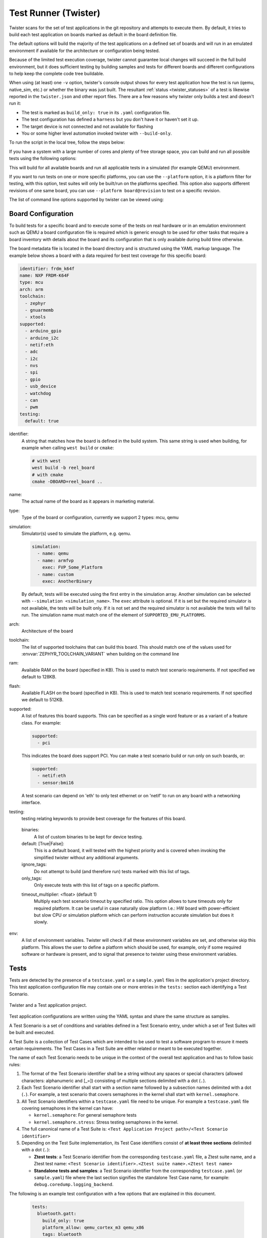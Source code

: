 .. _twister_script:

Test Runner (Twister)
#####################

Twister scans for the set of test applications in the git repository
and attempts to execute them. By default, it tries to build each test
application on boards marked as default in the board definition file.

The default options will build the majority of the test applications on a
defined set of boards and will run in an emulated environment if available for
the architecture or configuration being tested.

Because of the limited test execution coverage, twister
cannot guarantee local changes will succeed in the full build
environment, but it does sufficient testing by building samples and
tests for different boards and different configurations to help keep the
complete code tree buildable.

When using (at least) one ``-v`` option, twister's console output
shows for every test application how the test is run (qemu, native_sim, etc.) or
whether the binary was just built. The resultant
:ref:`status <twister_statuses>`
of a test is likewise reported in the ``twister.json`` and other report files.
There are a few reasons why twister only builds a test and doesn't run it:

- The test is marked as ``build_only: true`` in its ``.yaml``
  configuration file.
- The test configuration has defined a ``harness`` but you don't have
  it or haven't set it up.
- The target device is not connected and not available for flashing
- You or some higher level automation invoked twister with
  ``--build-only``.

To run the script in the local tree, follow the steps below:

.. tabs::

   .. group-tab:: Linux

      .. code-block:: bash

         $ source zephyr-env.sh
         $ ./scripts/twister

   .. group-tab:: Windows

      .. code-block:: bat

         zephyr-env.cmd
         python .\scripts\twister


If you have a system with a large number of cores and plenty of free storage space,
you can build and run all possible tests using the following options:

.. tabs::

   .. group-tab:: Linux

      .. code-block:: bash

         $ ./scripts/twister --all --enable-slow

   .. group-tab:: Windows

      .. code-block:: bat

         python .\scripts\twister --all --enable-slow

This will build for all available boards and run all applicable tests in
a simulated (for example QEMU) environment.

If you want to run tests on one or more specific platforms, you can use
the ``--platform`` option, it is a platform filter for testing, with this
option, test suites will only be built/run on the platforms specified.
This option also supports different revisions of one same board,
you can use ``--platform board@revision`` to test on a specific revision.

The list of command line options supported by twister can be viewed using:

.. tabs::

   .. group-tab:: Linux

      .. code-block:: bash

         $ ./scripts/twister --help

   .. group-tab:: Windows

      .. code-block:: bat

         python .\scripts\twister --help


Board Configuration
*******************

To build tests for a specific board and to execute some of the tests on real
hardware or in an emulation environment such as QEMU a board configuration file
is required which is generic enough to be used for other tasks that require a
board inventory with details about the board and its configuration that is only
available during build time otherwise.

The board metadata file is located in the board directory and is structured
using the YAML markup language. The example below shows a board with a data
required for best test coverage for this specific board:

.. code-block:: yaml

  identifier: frdm_k64f
  name: NXP FRDM-K64F
  type: mcu
  arch: arm
  toolchain:
    - zephyr
    - gnuarmemb
    - xtools
  supported:
    - arduino_gpio
    - arduino_i2c
    - netif:eth
    - adc
    - i2c
    - nvs
    - spi
    - gpio
    - usb_device
    - watchdog
    - can
    - pwm
  testing:
    default: true


identifier:
  A string that matches how the board is defined in the build system. This same
  string is used when building, for example when calling ``west build`` or
  ``cmake``:

  .. code-block:: console

     # with west
     west build -b reel_board
     # with cmake
     cmake -DBOARD=reel_board ..

name:
  The actual name of the board as it appears in marketing material.
type:
  Type of the board or configuration, currently we support 2 types: mcu, qemu
simulation:
  Simulator(s) used to simulate the platform, e.g. qemu.

  .. code-block:: yaml

      simulation:
        - name: qemu
        - name: armfvp
          exec: FVP_Some_Platform
        - name: custom
          exec: AnotherBinary

  By default, tests will be executed using the first entry in the simulation array. Another
  simulation can be selected with ``--simulation <simulation_name>``.
  The ``exec`` attribute is optional. If it is set but the required simulator is not available, the
  tests will be built only.
  If it is not set and the required simulator is not available the tests will fail to run.
  The simulation name must match one of the element of ``SUPPORTED_EMU_PLATFORMS``.
arch:
  Architecture of the board
toolchain:
  The list of supported toolchains that can build this board. This should match
  one of the values used for :envvar:`ZEPHYR_TOOLCHAIN_VARIANT` when building on the command line
ram:
  Available RAM on the board (specified in KB). This is used to match test scenario
  requirements.  If not specified we default to 128KB.
flash:
  Available FLASH on the board (specified in KB). This is used to match test scenario
  requirements.  If not specified we default to 512KB.
supported:
  A list of features this board supports. This can be specified as a single word
  feature or as a variant of a feature class. For example:

  .. code-block:: yaml

        supported:
          - pci

  This indicates the board does support PCI. You can make a test scenario build or
  run only on such boards, or:

  .. code-block:: yaml

        supported:
          - netif:eth
          - sensor:bmi16

  A test scenario can depend on 'eth' to only test ethernet or on 'netif' to run
  on any board with a networking interface.

testing:
  testing relating keywords to provide best coverage for the features of this
  board.

.. _twister_default_testing_board:

  binaries:
    A list of custom binaries to be kept for device testing.
  default: [True|False]:
    This is a default board, it will tested with the highest priority and is
    covered when invoking the simplified twister without any additional
    arguments.
  ignore_tags:
    Do not attempt to build (and therefore run) tests marked with this list of
    tags.
  only_tags:
    Only execute tests with this list of tags on a specific platform.

  .. _twister_board_timeout_multiplier:

  timeout_multiplier: <float> (default 1)
    Multiply each test scenario timeout by specified ratio. This option allows to tune timeouts only
    for required platform. It can be useful in case naturally slow platform I.e.: HW board with
    power-efficient but slow CPU or simulation platform which can perform instruction accurate
    simulation but does it slowly.

env:
  A list of environment variables. Twister will check if all these environment variables are set,
  and otherwise skip this platform. This allows the user to define a platform which should be
  used, for example, only if some required software or hardware is present, and to signal that
  presence to twister using these environment variables.

.. _twister_tests_long_version:

Tests
******

Tests are detected by the presence of a ``testcase.yaml`` or a ``sample.yaml``
files in the application's project directory. This test application
configuration file may contain one or more entries in the ``tests:`` section each
identifying a Test Scenario.

.. _twister_test_project_diagram:

.. figure:: figures/twister_test_project.svg
   :alt: Twister and a Test application project.
   :figclass: align-center

   Twister and a Test application project.


Test application configurations are written using the YAML syntax and share the
same structure as samples.

A Test Scenario is a set of conditions and variables defined in a Test Scenario
entry, under which a set of Test Suites will be built and executed.

A Test Suite is a collection of Test Cases which are intended to be used to test
a software program to ensure it meets certain requirements. The Test Cases in a
Test Suite are either related or meant to be executed together.

The name of each Test Scenario needs to be unique in the context of the overall
test application and has to follow basic rules:

#. The format of the Test Scenario identifier shall be a string without any spaces or
   special characters (allowed characters: alphanumeric and [\_=]) consisting
   of multiple sections delimited with a dot (``.``).

#. Each Test Scenario identifier shall start with a section name followed by a
   subsection names delimited with a dot (``.``). For example, a test scenario
   that covers semaphores in the kernel shall start with ``kernel.semaphore``.

#. All Test Scenario identifiers within a ``testcase.yaml`` file need to be unique.
   For example a ``testcase.yaml`` file covering semaphores in the kernel can have:

   * ``kernel.semaphore``: For general semaphore tests
   * ``kernel.semaphore.stress``: Stress testing semaphores in the kernel.

#. The full canonical name of a Test Suite is:
   ``<Test Application Project path>/<Test Scenario identifier>``

#. Depending on the Test Suite implementation, its Test Case identifiers consist
   of **at least three sections** delimited with a dot (``.``):

   * **Ztest tests**:
     a Test Scenario identifier from the corresponding ``testcase.yaml`` file,
     a Ztest suite name, and a Ztest test name:
     ``<Test Scenario identifier>.<Ztest suite name>.<Ztest test name>``

   * **Standalone tests and samples**:
     a Test Scenario identifier from the corresponding ``testcase.yaml`` (or
     ``sample.yaml``) file where the last section signifies the standalone
     Test Case name, for example: ``debug.coredump.logging_backend``.


The following is an example test configuration with a few options that are
explained in this document.


  .. code-block:: yaml

        tests:
          bluetooth.gatt:
            build_only: true
            platform_allow: qemu_cortex_m3 qemu_x86
            tags: bluetooth
          bluetooth.gatt.br:
            build_only: true
            extra_args: CONF_FILE="prj_br.conf"
            filter: not CONFIG_DEBUG
            platform_exclude: up_squared
            platform_allow: qemu_cortex_m3 qemu_x86
            tags: bluetooth


A sample with tests will have the same structure with additional information
related to the sample and what is being demonstrated:

  .. code-block:: yaml

        sample:
          name: hello world
          description: Hello World sample, the simplest Zephyr application
        tests:
          sample.basic.hello_world:
            build_only: true
            tags: tests
            min_ram: 16
          sample.basic.hello_world.singlethread:
            build_only: true
            extra_args: CONF_FILE=prj_single.conf
            filter: not CONFIG_BT
            tags: tests
            min_ram: 16

A Test Scenario entry in the ``tests:`` YAML dictionary has its Test Scenario
identifier as a key.

Each Test Scenario entry in the Test Application configuration can define the
following key/value pairs:

..  _test_config_args:

tags: <list of tags> (required)
    A set of string tags for the test scenario. Usually pertains to
    functional domains but can be anything. Command line invocations
    of this script can filter the set of tests to run based on tag.

skip: <True|False> (default False)
    skip test scenario unconditionally. This can be used for broken tests for
    example.

slow: <True|False> (default False)
    Don't run this test scenario unless ``--enable-slow`` or ``--enable-slow-only`` was
    passed in on the command line. Intended for time-consuming test scenarios that
    are only run under certain circumstances, like daily builds. These test
    scenarios are still compiled.

extra_args: <list of extra arguments>
    Extra arguments to pass to build tool when building or running the
    test scenario.

    Using namespacing, it is possible to apply extra_args only to some
    hardware. Currently architectures/platforms/simulation are supported:

    .. code-block:: yaml

        common:
          tags: drivers adc
        tests:
          test:
            depends_on: adc
          test_async:
            extra_args:
              - arch:x86:CONFIG_ADC_ASYNC=y
              - platform:qemu_x86:CONFIG_DEBUG=y
              - platform:mimxrt1060_evk:SHIELD=rk043fn66hs_ctg
              - simulation:qemu:CONFIG_MPU=y

extra_configs: <list of extra configurations>
    Extra configuration options to be merged with a main prj.conf
    when building or running the test scenario. For example:

    .. code-block:: yaml

        common:
          tags: drivers adc
        tests:
          test:
            depends_on: adc
          test_async:
            extra_configs:
              - CONFIG_ADC_ASYNC=y

    Using namespacing, it is possible to apply a configuration only to some
    hardware. Currently both architectures and platforms are supported:

    .. code-block:: yaml

        common:
          tags: drivers adc
        tests:
          test:
            depends_on: adc
          test_async:
            extra_configs:
              - arch:x86:CONFIG_ADC_ASYNC=y
              - platform:qemu_x86:CONFIG_DEBUG=y


build_only: <True|False> (default False)
    If true, twister will not try to run the test even if the test is runnable
    on the platform.

    This keyword is reserved for tests that are used to test if some code
    actually builds. A ``build_only`` test is not designed to be run in any
    environment and should not be testing any functionality, it only verifies
    that the code builds.

    This option is often used to test drivers and the fact that they are correctly
    enabled in Zephyr and that the code builds, for example sensor drivers. Such
    test shall not be used to verify the functionality of the driver.

build_on_all: <True|False> (default False)
    If true, attempt to build test scenario on all available platforms. This is mostly
    used in CI for increased coverage. Do not use this flag in new tests.

depends_on: <list of features>
    A board or platform can announce what features it supports, this option
    will enable the test only those platforms that provide this feature.

levels: <list of levels>
    Test levels this test should be part of. If a level is present, this
    test will be selectable using the command line option ``--level <level name>``

min_ram: <integer>
    estimated minimum amount of RAM in KB needed for this test to build and run. This is
    compared with information provided by the board metadata.

min_flash: <integer>
    estimated minimum amount of ROM in KB needed for this test to build and run. This is
    compared with information provided by the board metadata.

.. _twister_test_case_timeout:

timeout: <number of seconds>
    Length of time to run test before automatically killing it.
    Default to 60 seconds.

arch_allow: <list of arches, such as x86, arm, arc>
    Set of architectures that this test scenario should only be run for.

arch_exclude: <list of arches, such as x86, arm, arc>
    Set of architectures that this test scenario should not run on.

vendor_allow: <list of vendors>
    Set of platform vendors that this test scenario should only be run for.  The
    vendor is defined as part of the board definition. Boards associated with
    this vendors will be included. Other boards, including those without a
    vendor will be excluded.

vendor_exclude: <list of vendors>
    Set of platform vendors that this test scenario should not run on.
    The vendor is defined as part of the board. Boards associated with this
    vendors will be excluded.

platform_allow: <list of platforms>
    Set of platforms that this test scenario should only be run for. Do not use
    this option to limit testing or building in CI due to time or resource
    constraints, this option should only be used if the test or sample can
    only be run on the allowed platform and nothing else.

integration_platforms: <YML list of platforms/boards>
    This option limits the scope to the listed platforms when twister is
    invoked with the ``--integration`` option. Use this instead of
    platform_allow if the goal is to limit scope due to timing or
    resource constraints.

platform_exclude: <list of platforms>
    Set of platforms that this test scenario should not run on.

extra_sections: <list of extra binary sections>
    When computing sizes, twister will report errors if it finds
    extra, unexpected sections in the Zephyr binary unless they are named
    here. They will not be included in the size calculation.

sysbuild: <True|False> (default False)
    Build the project using sysbuild infrastructure. Only the main project's
    generated devicetree and Kconfig will be used for filtering tests.
    on device testing must use the hardware map, or west flash to load
    the images onto the target. The ``--erase`` option of west flash is
    not supported with this option. Usage of unsupported options will result
    in tests requiring sysbuild support being skipped.

harness: <string>
    A harness keyword in the ``testcase.yaml`` file identifies a Twister
    harness needed to run a test successfully. A harness is a feature of
    Twister and implemented by Twister, some harnesses are defined as
    placeholders and have no implementation yet.

    A harness can be seen as the handler that needs to be implemented in
    Twister to be able to evaluate if a test passes criteria. For example, a
    keyboard harness is set on tests that require keyboard interaction to reach
    verdict on whether a test has passed or failed, however, Twister lack this
    harness implementation at the moment.

    Supported harnesses:

    - ztest
    - test
    - console
    - pytest
    - gtest
    - robot

    Harnesses ``ztest``, ``gtest`` and ``console`` are based on parsing of the
    output and matching certain phrases. ``ztest`` and ``gtest`` harnesses look
    for pass/fail/etc. frames defined in those frameworks. Use ``gtest``
    harness if you've already got tests written in the gTest framework and do
    not wish to update them to zTest. The ``console`` harness tells Twister to
    parse a test's text output for a regex defined in the test's YAML file.
    The ``robot`` harness is used to execute Robot Framework test suites
    in the Renode simulation framework.

    Some widely used harnesses that are not supported yet:

    - keyboard
    - net
    - bluetooth

    Harness ``bsim`` is implemented in limited way - it helps only to copy the
    final executable (``zephyr.exe``) from build directory to BabbleSim's
    ``bin`` directory (``${BSIM_OUT_PATH}/bin``). This action is useful to allow
    BabbleSim's tests to directly run after. By default, the executable file
    name is (with dots and slashes replaced by underscores):
    ``bs_<platform_name>_<test_path>_<test_scenario_name>``.
    This name can be overridden with the ``bsim_exe_name`` option in
    ``harness_config`` section.

platform_key: <list of platform attributes>
    Often a test needs to only be built and run once to qualify as passing.
    Imagine a library of code that depends on the platform architecture where
    passing the test on a single platform for each arch is enough to qualify the
    tests and code as passing. The platform_key attribute enables doing just
    that.

    For example to key on (arch, simulation) to ensure a test is run once
    per arch and simulation (as would be most common):

    .. code-block:: yaml

      platform_key:
        - arch
        - simulation

    Adding platform (board) attributes to include things such as soc name,
    soc family, and perhaps sets of IP blocks implementing each peripheral
    interface would enable other interesting uses. For example, this could enable
    building and running SPI tests once for each unique IP block.

harness_config: <harness configuration options>
    Extra harness configuration options to be used to select a board and/or
    for handling generic Console with regex matching. Config can announce
    what features it supports. This option will enable the test to run on
    only those platforms that fulfill this external dependency.

    The following options are currently supported:

    type: <one_line|multi_line> (required)
        Depends on the regex string to be matched

    regex: <list of regular expressions> (required)
        Strings with regular expressions to match with the test's output
        to confirm the test runs as expected.

    ordered: <True|False> (default False)
        Check the regular expression strings in orderly or randomly fashion

    record: <recording options> (optional)
      regex: <regular expression> (required)
        The regular expression with named subgroups to match data fields
        at the test's output lines where the test provides some custom data
        for further analysis. These records will be written into the build
        directory ``recording.csv`` file as well as ``recording`` property
        of the test suite object in ``twister.json``.

        For example, to extract three data fields ``metric``, ``cycles``,
        ``nanoseconds``:

        .. code-block:: yaml

          record:
            regex: "(?P<metric>.*):(?P<cycles>.*) cycles, (?P<nanoseconds>.*) ns"

      as_json: <list of regex subgroup names> (optional)
        Data fields, extracted by the regular expression into named subgroups,
        which will be additionally parsed as JSON encoded strings and written
        into ``twister.json`` as nested ``recording`` object properties.
        The corresponding ``recording.csv`` columns will contain strings as-is.

        Using this option, a test log can convey layered data structures
        passed from the test image for further analysis with summary results,
        traces, statistics, etc.

        For example, this configuration:

        .. code-block:: yaml

          record:
            regex: "RECORD:(?P<type>.*):DATA:(?P<metrics>.*)"
            as_json: [metrics]

        when matched to a test log string:

        .. code-block:: none

          RECORD:jitter_drift:DATA:{"rollovers":0, "mean_us":1000.0}

        will be reported in ``twister.json`` as:

        .. code-block:: json

          "recording":[
              {
                   "type":"jitter_drift",
                   "metrics":{
                       "rollovers":0,
                       "mean_us":1000.0
                   }
              }
          ]

    fixture: <expression>
        Specify a test scenario dependency on an external device(e.g., sensor),
        and identify setups that fulfill this dependency. It depends on
        specific test setup and board selection logic to pick the particular
        board(s) out of multiple boards that fulfill the dependency in an
        automation setup based on ``fixture`` keyword. Some sample fixture names
        are i2c_hts221, i2c_bme280, i2c_FRAM, ble_fw and gpio_loop.

        Only one fixture can be defined per test scenario and the fixture name has to
        be unique across all tests in the test suite.

.. _pytest_root:

    pytest_root: <list of pytest testpaths> (default pytest)
        Specify a list of pytest directories, files or subtests that need to be
        executed when a test scenario begins to run. The default pytest directory is
        ``pytest``. After the pytest run is finished, Twister will check if
        the test scenario passed or failed according to the pytest report.
        As an example, a list of valid pytest roots is presented below:

        .. code-block:: yaml

            harness_config:
              pytest_root:
                - "pytest/test_shell_help.py"
                - "../shell/pytest/test_shell.py"
                - "/tmp/test_shell.py"
                - "~/tmp/test_shell.py"
                - "$ZEPHYR_BASE/samples/subsys/testsuite/pytest/shell/pytest/test_shell.py"
                - "pytest/test_shell_help.py::test_shell2_sample"  # select pytest subtest
                - "pytest/test_shell_help.py::test_shell2_sample[param_a]"  # select pytest parametrized subtest

.. _pytest_args:

    pytest_args: <list of arguments> (default empty)
        Specify a list of additional arguments to pass to ``pytest`` e.g.:
        ``pytest_args: [‘-k=test_method’, ‘--log-level=DEBUG’]``. Note that
        ``--pytest-args`` can be passed multiple times to pass several arguments
        to the pytest.

.. _pytest_dut_scope:

    pytest_dut_scope: <function|class|module|package|session> (default function)
        The scope for which ``dut`` and ``shell`` pytest fixtures are shared.
        If the scope is set to ``function``, DUT is launched for every test case
        in python script. For ``session`` scope, DUT is launched only once.

    robot_testsuite: <robot file path> (default empty)
        Specify one or more paths to a file containing a Robot Framework test suite to be run.

    robot_option: <robot option> (default empty)
        One or more options to be send to robotframework.

    bsim_exe_name: <string>
        If provided, the executable filename when copying to BabbleSim's bin
        directory, will be ``bs_<platform_name>_<bsim_exe_name>`` instead of the
        default based on the test path and scenario name.

    The following is an example yaml file with a few harness_config options.

    .. code-block:: yaml

         sample:
           name: HTS221 Temperature and Humidity Monitor
         common:
           tags: sensor
           harness: console
           harness_config:
             type: multi_line
             ordered: false
             regex:
               - "Temperature:(.*)C"
               - "Relative Humidity:(.*)%"
             fixture: i2c_hts221
         tests:
           test:
             tags: sensors
             depends_on: i2c

    The following is an example yaml file with pytest harness_config options,
    default pytest_root name "pytest" will be used if pytest_root not specified.
    please refer the examples in samples/subsys/testsuite/pytest/.

    .. code-block:: yaml

        common:
          harness: pytest
        tests:
          pytest.example.directories:
            harness_config:
              pytest_root:
                - pytest_dir1
                - $ENV_VAR/samples/test/pytest_dir2
          pytest.example.files_and_subtests:
            harness_config:
              pytest_root:
                - pytest/test_file_1.py
                - test_file_2.py::test_A
                - test_file_2.py::test_B[param_a]

    The following is an example yaml file with robot harness_config options.

    .. code-block:: yaml

        tests:
          robot.example:
            harness: robot
            harness_config:
              robot_testsuite: [robot file path]

    It can be more than one test suite using a list.

    .. code-block:: yaml

        tests:
          robot.example:
            harness: robot
            harness_config:
              robot_testsuite:
                - [robot file path 1]
                - [robot file path 2]
                - [robot file path n]

    One or more options can be passed to robotframework.

    .. code-block:: yaml

        tests:
          robot.example:
            harness: robot
            harness_config:
              robot_testsuite: [robot file path]
              robot_option:
                - --exclude tag
                - --stop-on-error

filter: <expression>
    Filter whether the test scenario should be run by evaluating an expression
    against an environment containing the following values:

    .. code-block:: none

            { ARCH : <architecture>,
              PLATFORM : <platform>,
              <all CONFIG_* key/value pairs in the test's generated defconfig>,
              *<env>: any environment variable available
            }

    Twister will first evaluate the expression to find if a "limited" cmake call, i.e. using package_helper cmake script,
    can be done. Existence of "dt_*" entries indicates devicetree is needed.
    Existence of "CONFIG*" entries indicates kconfig is needed.
    If there are no other types of entries in the expression a filtration can be done without creating a complete build system.
    If there are entries of other types a full cmake is required.

    The grammar for the expression language is as follows:

    .. code-block:: antlr

        expression : expression 'and' expression
                   | expression 'or' expression
                   | 'not' expression
                   | '(' expression ')'
                   | symbol '==' constant
                   | symbol '!=' constant
                   | symbol '<' NUMBER
                   | symbol '>' NUMBER
                   | symbol '>=' NUMBER
                   | symbol '<=' NUMBER
                   | symbol 'in' list
                   | symbol ':' STRING
                   | symbol
                   ;

        list : '[' list_contents ']';

        list_contents : constant (',' constant)*;

        constant : NUMBER | STRING;

    For the case where ``expression ::= symbol``, it evaluates to ``true``
    if the symbol is defined to a non-empty string.

    Operator precedence, starting from lowest to highest:

       * or (left associative)
       * and (left associative)
       * not (right associative)
       * all comparison operators (non-associative)

    ``arch_allow``, ``arch_exclude``, ``platform_allow``, ``platform_exclude``
    are all syntactic sugar for these expressions. For instance:

    .. code-block:: none

        arch_exclude = x86 arc

    Is the same as:

    .. code-block:: none

        filter = not ARCH in ["x86", "arc"]

    The ``:`` operator compiles the string argument as a regular expression,
    and then returns a true value only if the symbol's value in the environment
    matches. For example, if ``CONFIG_SOC="stm32f107xc"`` then

    .. code-block:: none

        filter = CONFIG_SOC : "stm.*"

    Would match it.

required_snippets: <list of needed snippets>
    :ref:`Snippets <snippets>` are supported in twister for test scenarios that
    require them. As with normal applications, twister supports using the base
    zephyr snippet directory and test application directory for finding
    snippets. Listed snippets will filter supported tests for boards (snippets
    must be compatible with a board for the test to run on them, they are not
    optional).

    The following is an example yaml file with 2 required snippets.

    .. code-block:: yaml

        tests:
          snippet.example:
            required_snippets:
              - cdc-acm-console
              - user-snippet-example

The set of test scenarios that actually run depends on directives in the test scenario
filed and options passed in on the command line. If there is any confusion,
running with ``-v`` or examining the discard report
(:file:`twister_discard.csv`) can help show why particular test scenarios were
skipped.

Metrics (such as pass/fail state and binary size) for the last code
release are stored in ``scripts/release/twister_last_release.csv``.
To update this, pass the ``--all --release`` options.

To load arguments from a file, add ``+`` before the file name, e.g.,
``+file_name``. File content must be one or more valid arguments separated by
line break instead of white spaces.

Most everyday users will run with no arguments.

Selecting platform scope
************************

One of the key features of Twister is its ability to decide on which platforms a given
test scenario should run. This behavior has its roots in Twister being developed as
a test runner for Zephyr's CI. With hundreds of available platforms and thousands of
tests, the testing tools should be able to adapt the scope and select/filter out what
is relevant and what is not.

Twister always prepares an initial list of platforms in scope for a given test,
based on command line arguments and the :ref:`test's configuration <test_config_args>`. Then,
platforms that don't fulfill the conditions required in the configuration yaml
(e.g. minimum ram) are filtered out from the scope.
Using ``--force-platform`` allows to override filtering caused by ``platform_allow``,
``platform_exclude``, ``arch_allow`` and ``arch_exclude`` keys in test configuration
files.

Command line arguments define the initial scope in the following way:

* ``-p/--platform <platform_name>`` (can be used multiple times): only platforms
  passed with this argument;
* ``-l/--all``: all available platforms;
* ``-G/--integration``: all platforms from an ``integration_platforms`` list in
  a given test configuration file. If a test has no ``integration_platforms``
  *"scope presumption"* will happen;
* No scope argument: *"scope presumption"* will happen.

*"Scope presumption"*: A list of Twister's :ref:`default platforms <twister_default_testing_board>`
is used as the initial list. If nothing is left after the filtration, the ``platform_allow`` list
is used as the initial scope.

Managing tests timeouts
***********************

There are several parameters which control tests timeouts on various levels:

* ``timeout`` option in each test scenario. See :ref:`here <twister_test_case_timeout>` for more
  details.
* ``timeout_multiplier`` option in board configuration. See
  :ref:`here <twister_board_timeout_multiplier>` for more details.
* ``--timeout-multiplier`` twister option which can be used to adjust timeouts in exact twister run.
  It can be useful in case of simulation platform as simulation time may depend on the host
  speed & load or we may select different simulation method (i.e. cycle accurate but slower
  one), etc...

Overall test scenario timeout is a multiplication of these three parameters.

Running in Integration Mode
***************************

This mode is used in continuous integration (CI) and other automated
environments used to give developers fast feedback on changes. The mode can
be activated using the ``--integration`` option of twister and narrows down
the scope of builds and tests if applicable to platforms defined under the
integration keyword in the test configuration file (``testcase.yaml`` and
``sample.yaml``).


Running tests on custom emulator
********************************

Apart from the already supported QEMU and other simulated environments, Twister
supports running any out-of-tree custom emulator defined in the board's :file:`board.cmake`.
To use this type of simulation, add the following properties to
:file:`custom_board/custom_board.yaml`:

.. code-block:: yaml

   simulation:
     - name: custom
       exec: <name_of_emu_binary>

This tells Twister that the board is using a custom emulator called ``<name_of_emu_binary>``,
make sure this binary exists in the PATH.

Then, in :file:`custom_board/board.cmake`, set the supported emulation platforms to ``custom``:

.. code-block:: cmake

   set(SUPPORTED_EMU_PLATFORMS custom)

Finally, implement the ``run_custom`` target in :file:`custom_board/board.cmake`.
It should look something like this:

.. code-block:: cmake

   add_custom_target(run_custom
     COMMAND
     <name_of_emu_binary to invoke during 'run'>
     <any args to be passed to the command, i.e. ${BOARD}, ${APPLICATION_BINARY_DIR}/zephyr/zephyr.elf>
     WORKING_DIRECTORY ${APPLICATION_BINARY_DIR}
     DEPENDS ${logical_target_for_zephyr_elf}
     USES_TERMINAL
     )

Running Tests on Hardware
*************************

Beside being able to run tests in QEMU and other simulated environments,
twister supports running most of the tests on real devices and produces
reports for each run with detailed FAIL/PASS results.


Executing tests on a single device
===================================

To use this feature on a single connected device, run twister with
the following new options:

.. tabs::

   .. group-tab:: Linux

      .. code-block:: bash

	      scripts/twister --device-testing --device-serial /dev/ttyACM0 \
	      --device-serial-baud 115200 -p frdm_k64f  -T tests/kernel

   .. group-tab:: Windows

      .. code-block:: bat

	      python .\scripts\twister --device-testing --device-serial COM1 \
	      --device-serial-baud 115200 -p frdm_k64f  -T tests/kernel

The ``--device-serial`` option denotes the serial device the board is connected to.
This needs to be accessible by the user running twister. You can run this on
only one board at a time, specified using the ``--platform`` option.

The ``--device-serial-baud`` option is only needed if your device does not run at
115200 baud.

To support devices without a physical serial port, use the ``--device-serial-pty``
option. In this cases, log messages are captured for example using a script.
In this case you can run twister with the following options:

.. tabs::

   .. group-tab:: Linux

      .. code-block:: bash

         scripts/twister --device-testing --device-serial-pty "script.py" \
         -p intel_adsp/cavs25 -T tests/kernel

   .. group-tab:: Windows

      .. note::

         Not supported on Windows OS

The script is user-defined and handles delivering the messages which can be
used by twister to determine the test execution status.

The ``--device-flash-timeout`` option allows to set explicit timeout on the
device flash operation, for example when device flashing takes significantly
large time.

The ``--device-flash-with-test`` option indicates that on the platform
the flash operation also executes a test scenario, so the flash timeout is
increased by a test scenario timeout.

Executing tests on multiple devices
===================================

To build and execute tests on multiple devices connected to the host PC, a
hardware map needs to be created with all connected devices and their
details such as the serial device, baud and their IDs if available.
Run the following command to produce the hardware map:

.. tabs::

   .. group-tab:: Linux

      .. code-block:: bash

         ./scripts/twister --generate-hardware-map map.yml

   .. group-tab:: Windows

      .. code-block:: bat

         python .\scripts\twister --generate-hardware-map map.yml

The generated hardware map file (map.yml) will have the list of connected
devices, for example:

.. tabs::

   .. group-tab:: Linux

      .. code-block:: yaml

         - connected: true
           id: OSHW000032254e4500128002ab98002784d1000097969900
           platform: unknown
           product: DAPLink CMSIS-DAP
           runner: pyocd
           serial: /dev/cu.usbmodem146114202
         - connected: true
           id: 000683759358
           platform: unknown
           product: J-Link
           runner: unknown
           serial: /dev/cu.usbmodem0006837593581

   .. group-tab:: Windows

      .. code-block:: yaml

         - connected: true
           id: OSHW000032254e4500128002ab98002784d1000097969900
           platform: unknown
           product: unknown
           runner: unknown
           serial: COM1
         - connected: true
           id: 000683759358
           platform: unknown
           product: unknown
           runner: unknown
           serial: COM2


Any options marked as ``unknown`` need to be changed and set with the correct
values, in the above example the platform names, the products and the runners need
to be replaced with the correct values corresponding to the connected hardware.
In this example we are using a reel_board and an nrf52840dk/nrf52840:

.. tabs::

   .. group-tab:: Linux

      .. code-block:: yaml

         - connected: true
           id: OSHW000032254e4500128002ab98002784d1000097969900
           platform: reel_board
           product: DAPLink CMSIS-DAP
           runner: pyocd
           serial: /dev/cu.usbmodem146114202
           baud: 9600
         - connected: true
           id: 000683759358
           platform: nrf52840dk/nrf52840
           product: J-Link
           runner: nrfjprog
           serial: /dev/cu.usbmodem0006837593581
           baud: 9600

   .. group-tab:: Windows

      .. code-block:: yaml

         - connected: true
           id: OSHW000032254e4500128002ab98002784d1000097969900
           platform: reel_board
           product: DAPLink CMSIS-DAP
           runner: pyocd
           serial: COM1
           baud: 9600
         - connected: true
           id: 000683759358
           platform: nrf52840dk/nrf52840
           product: J-Link
           runner: nrfjprog
           serial: COM2
           baud: 9600

The baud entry is only needed if not running at 115200.

If the map file already exists, then new entries are added and existing entries
will be updated. This way you can use one single master hardware map and update
it for every run to get the correct serial devices and status of the devices.

With the hardware map ready, you can run any tests by pointing to the map

.. tabs::

   .. group-tab:: Linux

      .. code-block:: bash

         ./scripts/twister --device-testing --hardware-map map.yml -T samples/hello_world/

   .. group-tab:: Windows

      .. code-block:: bat

         python .\scripts\twister --device-testing --hardware-map map.yml -T samples\hello_world

The above command will result in twister building tests for the platforms
defined in the hardware map and subsequently flashing and running the tests
on those platforms.

.. note::

  Currently only boards with support for pyocd, nrfjprog, jlink, openocd, or dediprog
  are supported with the hardware map features. Boards that require other runners to flash the
  Zephyr binary are still work in progress.

Hardware map allows to set ``--device-flash-timeout`` and ``--device-flash-with-test``
command line options as ``flash-timeout`` and ``flash-with-test`` fields respectively.
These hardware map values override command line options for the particular platform.

Serial PTY support using ``--device-serial-pty``  can also be used in the
hardware map:

.. code-block:: yaml

   - connected: true
     id: None
     platform: intel_adsp/cavs25
     product: None
     runner: intel_adsp
     serial_pty: path/to/script.py
     runner_params:
       - --remote-host=remote_host_ip_addr
       - --key=/path/to/key.pem


The runner_params field indicates the parameters you want to pass to the
west runner. For some boards the west runner needs some extra parameters to
work. It is equivalent to following west and twister commands.

.. tabs::

   .. group-tab:: Linux

      .. code-block:: bash

         west flash --remote-host remote_host_ip_addr --key /path/to/key.pem

         twister -p intel_adsp/cavs25 --device-testing --device-serial-pty script.py
         --west-flash="--remote-host=remote_host_ip_addr,--key=/path/to/key.pem"

   .. group-tab:: Windows

      .. note::

         Not supported on Windows OS

.. note::

  For serial PTY, the "--generate-hardware-map" option cannot scan it out
  and generate a correct hardware map automatically. You have to edit it
  manually according to above example. This is because the serial port
  of the PTY is not fixed and being allocated in the system at runtime.

Fixtures
+++++++++

Some tests require additional setup or special wiring specific to the test.
Running the tests without this setup or test fixture may fail. A test scenario can
specify the fixture it needs which can then be matched with hardware capability
of a board and the fixtures it supports via the command line or using the hardware
map file.

Fixtures are defined in the hardware map file as a list:

.. code-block:: yaml

      - connected: true
        fixtures:
          - gpio_loopback
        id: 0240000026334e450015400f5e0e000b4eb1000097969900
        platform: frdm_k64f
        product: DAPLink CMSIS-DAP
        runner: pyocd
        serial: /dev/ttyACM9

When running ``twister`` with ``--device-testing``, the configured fixture
in the hardware map file will be matched to test scenarios requesting the same fixtures
and these tests will be executed on the boards that provide this fixture.

.. figure:: figures/fixtures.svg
   :figclass: align-center

Fixtures can also be provided via twister command option ``--fixture``, this option
can be used multiple times and all given fixtures will be appended as a list. And the
given fixtures will be assigned to all boards, this means that all boards set by
current twister command can run those test scenarios which request the same fixtures.

Some fixtures allow for configuration strings to be appended, separated from the
fixture name by a ``:``. Only the fixture name is matched against the fixtures
requested by test scenarios.

Notes
+++++

It may be useful to annotate board descriptions in the hardware map file
with additional information.  Use the ``notes`` keyword to do this.  For
example:

.. code-block:: yaml

    - connected: false
      fixtures:
        - gpio_loopback
      id: 000683290670
      notes: An nrf5340dk/nrf5340 is detected as an nrf52840dk/nrf52840 with no serial
        port, and three serial ports with an unknown platform.  The board id of the serial
        ports is not the same as the board id of the development kit.  If you regenerate
        this file you will need to update serial to reference the third port, and platform
        to nrf5340dk/nrf5340/cpuapp or another supported board target.
      platform: nrf52840dk/nrf52840
      product: J-Link
      runner: jlink
      serial: null

Overriding Board Identifier
+++++++++++++++++++++++++++

When (re-)generated the hardware map file will contain an ``id`` keyword
that serves as the argument to ``--board-id`` when flashing.  In some
cases the detected ID is not the correct one to use, for example when
using an external J-Link probe.  The ``probe_id`` keyword overrides the
``id`` keyword for this purpose.   For example:

.. code-block:: yaml

    - connected: false
      id: 0229000005d9ebc600000000000000000000000097969905
      platform: mimxrt1060_evk
      probe_id: 000609301751
      product: DAPLink CMSIS-DAP
      runner: jlink
      serial: null

Additional Scripts
++++++++++++++++++

Twister offers users the flexibility to automate the execution of external
scripts at precise moments. These scripts can be strategically deployed in
three distinct phases: pre-script, post-flash-script and post-script.
This functionality could help configuring the environment optimally
before testing.

To leverage the scripting capability, users must append the argument
``--scripting-list <PATH_TO_SCRIPTING_LIST_YAML>`` to a twister call.
Parameter ``override_script`` added to explicitly confirm the intent
to execute the specified script. When set to true, this flag allow to
override ``--pre_script``,  ``--post_flash_script``, ``--post_script``
commands specified via other sources.

The scripting YAML should consist of a series of dictionaries,
each containing the keys scenarios, ``scenarios``, ``platforms``,
``pre_script``,  ``post_flash_script``, ``post_script``. Each script
is defined by ``path`` representing path to script, ``timeout`` optional
integer specifying the maximum duration allowed for the script execution,
and ``override_script``. These keys define the specific combinations
of scenarios and platforms, as well as the corresponding scripts
to be executed at each stage. Additionally, it is mandatory
to include a comment entry ``comment``  which is used to give more
details about scripts and purpose of use.

An example of entries in a scripting list yaml:

.. code-block:: yaml

    - scenarios:
        - sample.basic.helloworld
        platforms:
        - frdm_k64f
        pre_script:
            path: <PATH_TO_PRE_SCRIPT>
            timeout: <TIMEOUT>
            override_script: <BOOLEAN>
        post_flash_script:
            path: <PATH_TO_POST_FLASH_SCRIPT>
            timeout: <TIMEOUT>
            override_script: <BOOLEAN>
        post_script:
            path: <PATH_TO_POST_SCRIPT>
            timeout: <TIMEOUT>
            override_script: <BOOLEAN>
        comment:
            Testing extra scripts

Using Single Board For Multiple Variants
++++++++++++++++++++++++++++++++++++++++

  The ``platform`` attribute can be a list of names or a string
  with names separated by spaces. This allows to run tests for
  different platform variants on the same physical board, without
  re-configuring the hardware map file for each variant. For example:

.. code-block:: yaml

    - connected: true
      id: '001234567890'
      platform:
      - nrf5340dk/nrf5340/cpuapp
      - nrf5340dk/nrf5340/cpuapp/ns
      product: J-Link
      runner: nrfjprog
      serial: /dev/ttyACM1

Quarantine
++++++++++

Twister allows user to provide configuration files defining a list of tests or
platforms to be put under quarantine. Such tests will be skipped and marked
accordingly in the output reports. This feature is especially useful when
running larger test suits, where a failure of one test can affect the execution
of other tests (e.g. putting the physical board in a corrupted state).

To use the quarantine feature one has to add the argument
``--quarantine-list <PATH_TO_QUARANTINE_YAML>`` to a twister call.
Multiple quarantine files can be used.
The current status of tests on the quarantine list can also be verified by adding
``--quarantine-verify`` to the above argument. This will make twister skip all tests
which are not on the given list.

A quarantine yaml has to be a sequence of dictionaries. Each dictionary has to have
``scenarios`` and ``platforms`` entries listing combinations of scenarios and platforms
to put under quarantine. In addition, an optional entry ``comment`` can be used, where
some more details can be given (e.g. link to a reported issue). These comments will also
be added to the output reports.

When quarantining a class of tests or many scenarios in a single testsuite or
when dealing with multiple issues within a subsystem, it is possible to use
regular expressions, for example, **kernel.*** would quarantine
all kernel tests.

An example of entries in a quarantine yaml:

.. code-block:: yaml

    - scenarios:
        - sample.basic.helloworld
      comment: "Link to the issue: https://github.com/zephyrproject-rtos/zephyr/pull/33287"

    - scenarios:
        - kernel.common
        - kernel.common.(misra|tls)
        - kernel.common.nano64
      platforms:
        - .*_cortex_.*
        - native_sim

To exclude a platform, use the following syntax:

.. code-block:: yaml

    - platforms:
      - qemu_x86
      comment: "broken qemu"

Additionally you can quarantine entire architectures or a specific simulator for executing tests.

Test Configuration
******************

A test configuration can be used to customize various aspects of twister
and the default enabled options and features. This allows tweaking the filtering
capabilities depending on the environment and makes it possible to adapt and
improve coverage when targeting different sets of platforms.

The test configuration also adds support for test levels and the ability to
assign a specific test to one or more levels. Using command line options of
twister it is then possible to select a level and just execute the tests
included in this level.

Additionally, the test configuration allows defining level
dependencies and additional inclusion of tests into a specific level if
the test itself does not have this information already.

In the configuration file you can include complete components using
regular expressions and you can specify which test level to import from
the same file, making management of levels easier.

To help with testing outside of upstream CI infrastructure, additional
options are available in the configuration file, which can be hosted
locally. As of now, those options are available:

- Ability to ignore default platforms as defined in board definitions
  (Those are mostly emulation platforms used to run tests in upstream
  CI)
- Option to specify your own list of default platforms overriding what
  upstream defines.
- Ability to override ``build_on_all`` options used in some test scenarios.
  This will treat tests or sample as any other just build for default
  platforms you specify in the configuration file or on the command line.
- Ignore some logic in twister to expand platform coverage in cases where
  default platforms are not in scope.


Platform Configuration
======================

The following options control platform filtering in twister:

- ``override_default_platforms``: override default key a platform sets in board
  configuration and instead use the list of platforms provided in the
  configuration file as the list of default platforms. This option is set to
  False by default.
- ``increased_platform_scope``: This option is set to True by default, when
  disabled, twister will not increase platform coverage automatically and will
  only build and run tests on the specified platforms.
- ``default_platforms``: A list of additional default platforms to add. This list
  can either be used to replace the existing default platforms or can extend it
  depending on the value of ``override_default_platforms``.

And example platforms configuration:

.. code-block:: yaml

	platforms:
	  override_default_platforms: true
	  increased_platform_scope: false
	  default_platforms:
	    - qemu_x86


Test Level Configuration
========================

The test configuration allows defining test levels, level dependencies and
additional inclusion of tests into a specific test level if the test itself
does not have this information already.

In the configuration file you can include complete components using
regular expressions and you can specify which test level to import from
the same file, making management of levels simple.

And example test level configuration:

.. code-block:: yaml

	levels:
	  - name: my-test-level
	    description: >
	      my custom test level
	    adds:
	      - kernel.threads.*
	      - kernel.timer.behavior
	      - arch.interrupt
	      - boards.*


Combined configuration
======================

To mix the Platform and level configuration, you can take an example as below:

An example platforms plus level configuration:

.. code-block:: yaml

	platforms:
	  override_default_platforms: true
	  default_platforms:
	    - frdm_k64f
	levels:
	  - name: smoke
	    description: >
	        A plan to be used verifying basic zephyr features.
	  - name: unit
	    description: >
	        A plan to be used verifying unit test.
	  - name: integration
	    description: >
	        A plan to be used verifying integration.
	  - name: acceptance
	    description: >
	        A plan to be used verifying acceptance.
	  - name: system
	    description: >
	        A plan to be used verifying system.
	  - name: regression
	    description: >
	        A plan to be used verifying regression.


To run with above test_config.yaml file, only default_platforms with given test level
test scenarios will run.

.. tabs::

   .. group-tab:: Linux

      .. code-block:: bash

         scripts/twister --test-config=<path to>/test_config.yaml
          -T tests --level="smoke"



Running in Tests in Random Order
********************************
Enable ZTEST framework's :kconfig:option:`CONFIG_ZTEST_SHUFFLE` config option to
run your tests in random order.  This can be beneficial for identifying
dependencies between test cases. For native_sim platforms, you can provide
the seed to the random number generator by providing ``-seed=value`` as an
argument to twister. See :ref:`Shuffling Test Sequence <ztest_shuffle>` for more
details.

Robot Framework Tests
*********************
Zephyr supports `Robot Framework <https://robotframework.org/>`_ as one of solutions for automated testing.

Robot files allow you to express interactive test scenarios in human-readable text format and execute them in simulation or against hardware.
At this moment Zephyr integration supports running Robot tests in the `Renode <https://renode.io/>`_ simulation framework.

To execute a Robot test suite with twister, run the following command:

.. tabs::

   .. group-tab:: Linux

      .. code-block:: bash

         $ ./scripts/twister --platform hifive1 --test samples/subsys/shell/shell_module/sample.shell.shell_module.robot

   .. group-tab:: Windows

      .. code-block:: bat

         python .\scripts\twister --platform hifive1 --test samples/subsys/shell/shell_module/sample.shell.shell_module.robot

Writing Robot tests
===================

For the list of keywords provided by the Robot Framework itself, refer to `the official Robot documentation <https://robotframework.org/robotframework/>`_.

Information on writing and running Robot Framework tests in Renode can be found in `the testing section <https://renode.readthedocs.io/en/latest/introduction/testing.html>`_ of Renode documentation.
It provides a list of the most commonly used keywords together with links to the source code where those are defined.

It's possible to extend the framework by adding new keywords expressed directly in Robot test suite files, as an external Python library or, like Renode does it, dynamically via XML-RPC.
For details see the `extending Robot Framework <https://robotframework.org/robotframework/latest/RobotFrameworkUserGuide.html#extending-robot-framework>`_ section in the official Robot documentation.

Running a single testsuite
==========================

To run a single testsuite instead of a whole group of test you can run:

.. code-block:: bash

   $ twister -p qemu_riscv32 -s tests/kernel/interrupt/arch.shared_interrupt
